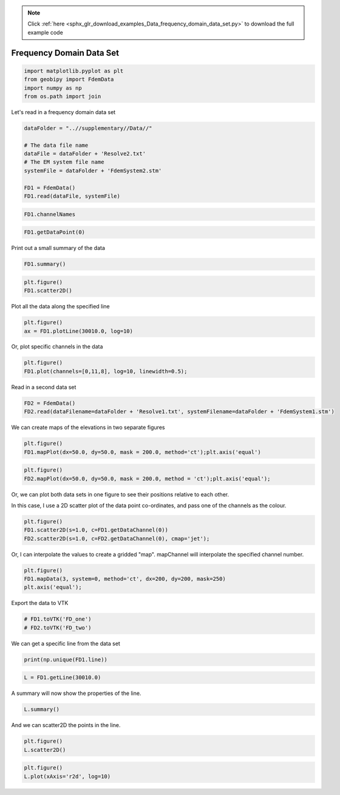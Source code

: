 .. note::
    :class: sphx-glr-download-link-note

    Click :ref:`here <sphx_glr_download_examples_Data_frequency_domain_data_set.py>` to download the full example code
.. rst-class:: sphx-glr-example-title

.. _sphx_glr_examples_Data_frequency_domain_data_set.py:


Frequency Domain Data Set
-------------------------


.. code-block:: default

    import matplotlib.pyplot as plt
    from geobipy import FdemData
    import numpy as np
    from os.path import join







Let's read in a frequency domain data set


.. code-block:: default


    dataFolder = "..//supplementary//Data//"

    # The data file name
    dataFile = dataFolder + 'Resolve2.txt'
    # The EM system file name
    systemFile = dataFolder + 'FdemSystem2.stm'

    FD1 = FdemData()
    FD1.read(dataFile, systemFile)








.. code-block:: default


    FD1.channelNames








.. code-block:: default


    FD1.getDataPoint(0)







Print out a small summary of the data


.. code-block:: default


    FD1.summary()





.. rst-class:: sphx-glr-script-out

 Out:

 .. code-block:: none

    3D Point Cloud: 
    Number of Points: : 71470 
     Name: Easting
         Units: m
         Shape: (71470,)
         Values: [586852.29 586852.23 586852.17 ... 590160.46 590163.5  590166.53]
     Name: Northing
         Units: m
         Shape: (71470,)
         Values: [4639119.38 4639122.68 4639125.98 ... 4640082.67 4640082.8  4640082.93]
     Name: Height
         Units: m
         Shape: (71470,)
         Values: [36.629 37.012 37.349 ... 33.123 33.021 32.917]
     Name: Elevation
         Units: m
         Shape: (71470,)
         Values: [1246.84 1246.71 1246.61 ... 1247.36 1247.41 1247.46]
    Data:          : 
    # of Channels: 12 
    # of Total Data: 857640 
    Name: Fdem Data
         Units: ppm
         Shape: (71470, 12)
         Values: [[145.3 435.8 260.6 ... 516.5 405.7 255.7]
     [145.7 436.5 257.9 ... 513.6 403.2 252. ]
     [146.4 437.4 255.8 ... 511.2 400.9 248.8]
     ...
     [173.8 511.6 308.6 ... 660.8 638.7 374.7]
     [172.3 513.7 310.  ... 664.8 643.9 378.7]
     [170.4 515.8 311.3 ... 669.1 650.  383.4]]

     Name: Standard Deviation
         Units: ppm
         Shape: (71470, 12)
         Values: [[14.53 43.58 26.06 ... 51.65 40.57 25.57]
     [14.57 43.65 25.79 ... 51.36 40.32 25.2 ]
     [14.64 43.74 25.58 ... 51.12 40.09 24.88]
     ...
     [17.38 51.16 30.86 ... 66.08 63.87 37.47]
     [17.23 51.37 31.   ... 66.48 64.39 37.87]
     [17.04 51.58 31.13 ... 66.91 65.   38.34]]

     Name: Predicted Data
         Units: ppm
         Shape: (71470, 12)
         Values: [[0. 0. 0. ... 0. 0. 0.]
     [0. 0. 0. ... 0. 0. 0.]
     [0. 0. 0. ... 0. 0. 0.]
     ...
     [0. 0. 0. ... 0. 0. 0.]
     [0. 0. 0. ... 0. 0. 0.]
     [0. 0. 0. ... 0. 0. 0.]]






.. code-block:: default

    plt.figure()
    FD1.scatter2D()




.. image:: /examples/Data/images/sphx_glr_frequency_domain_data_set_001.png
    :class: sphx-glr-single-img




Plot all the data along the specified line


.. code-block:: default


    plt.figure()
    ax = FD1.plotLine(30010.0, log=10)




.. image:: /examples/Data/images/sphx_glr_frequency_domain_data_set_002.png
    :class: sphx-glr-single-img




Or, plot specific channels in the data


.. code-block:: default


    plt.figure()
    FD1.plot(channels=[0,11,8], log=10, linewidth=0.5);




.. image:: /examples/Data/images/sphx_glr_frequency_domain_data_set_003.png
    :class: sphx-glr-single-img




Read in a second data set


.. code-block:: default



    FD2 = FdemData()
    FD2.read(dataFilename=dataFolder + 'Resolve1.txt', systemFilename=dataFolder + 'FdemSystem1.stm')





.. rst-class:: sphx-glr-script-out

 Out:

 .. code-block:: none

    Warning: Your data contains values that are <= 0.0



We can create maps of the elevations in two separate figures


.. code-block:: default


    plt.figure()
    FD1.mapPlot(dx=50.0, dy=50.0, mask = 200.0, method='ct');plt.axis('equal')




.. image:: /examples/Data/images/sphx_glr_frequency_domain_data_set_004.png
    :class: sphx-glr-single-img





.. code-block:: default


    plt.figure()
    FD2.mapPlot(dx=50.0, dy=50.0, mask = 200.0, method = 'ct');plt.axis('equal');




.. image:: /examples/Data/images/sphx_glr_frequency_domain_data_set_005.png
    :class: sphx-glr-single-img




Or, we can plot both data sets in one figure to see their positions relative
to each other.

In this case, I use a 2D scatter plot of the data point co-ordinates, and pass
one of the channels as the colour.


.. code-block:: default


    plt.figure()
    FD1.scatter2D(s=1.0, c=FD1.getDataChannel(0))
    FD2.scatter2D(s=1.0, c=FD2.getDataChannel(0), cmap='jet');




.. image:: /examples/Data/images/sphx_glr_frequency_domain_data_set_006.png
    :class: sphx-glr-single-img




Or, I can interpolate the values to create a gridded "map". mapChannel will
interpolate the specified channel number.


.. code-block:: default


    plt.figure()
    FD1.mapData(3, system=0, method='ct', dx=200, dy=200, mask=250)
    plt.axis('equal');




.. image:: /examples/Data/images/sphx_glr_frequency_domain_data_set_007.png
    :class: sphx-glr-single-img




Export the data to VTK


.. code-block:: default


    # FD1.toVTK('FD_one')
    # FD2.toVTK('FD_two')







We can get a specific line from the data set


.. code-block:: default


    print(np.unique(FD1.line))





.. rst-class:: sphx-glr-script-out

 Out:

 .. code-block:: none

    [30010. 30020. 30030. ... 30100. 39010. 39020.]




.. code-block:: default

    L = FD1.getLine(30010.0)







A summary will now show the properties of the line.


.. code-block:: default


    L.summary()





.. rst-class:: sphx-glr-script-out

 Out:

 .. code-block:: none

    3D Point Cloud: 
    Number of Points: : 6710 
     Name: Easting
         Units: m
         Shape: (6710,)
         Values: [586852.29 586852.23 586852.17 ... 586123.57 586123.2  586122.82]
     Name: Northing
         Units: m
         Shape: (6710,)
         Values: [4639119.38 4639122.68 4639125.98 ... 4661765.26 4661768.84 4661772.42]
     Name: Height
         Units: m
         Shape: (6710,)
         Values: [36.629 37.012 37.349 ... 28.313 28.218 28.115]
     Name: Elevation
         Units: m
         Shape: (6710,)
         Values: [1246.84 1246.71 1246.61 ... 1337.94 1337.96 1338.02]
    Data:          : 
    # of Channels: 12 
    # of Total Data: 80520 
    Name: Fdem Data
         Units: ppm
         Shape: (6710, 12)
         Values: [[145.3 435.8 260.6 ... 516.5 405.7 255.7]
     [145.7 436.5 257.9 ... 513.6 403.2 252. ]
     [146.4 437.4 255.8 ... 511.2 400.9 248.8]
     ...
     [ 70.7 314.1 220.2 ... 743.3 960.8 910.7]
     [ 71.3 315.3 220.5 ... 745.9 968.3 919.1]
     [ 72.1 316.6 220.7 ... 749.2 976.5 928.3]]

     Name: Standard Deviation
         Units: ppm
         Shape: (6710, 12)
         Values: [[14.53 43.58 26.06 ... 51.65 40.57 25.57]
     [14.57 43.65 25.79 ... 51.36 40.32 25.2 ]
     [14.64 43.74 25.58 ... 51.12 40.09 24.88]
     ...
     [ 7.07 31.41 22.02 ... 74.33 96.08 91.07]
     [ 7.13 31.53 22.05 ... 74.59 96.83 91.91]
     [ 7.21 31.66 22.07 ... 74.92 97.65 92.83]]

     Name: Predicted Data
         Units: ppm
         Shape: (6710, 12)
         Values: [[0. 0. 0. ... 0. 0. 0.]
     [0. 0. 0. ... 0. 0. 0.]
     [0. 0. 0. ... 0. 0. 0.]
     ...
     [0. 0. 0. ... 0. 0. 0.]
     [0. 0. 0. ... 0. 0. 0.]
     [0. 0. 0. ... 0. 0. 0.]]





And we can scatter2D the points in the line.


.. code-block:: default


    plt.figure()
    L.scatter2D()




.. image:: /examples/Data/images/sphx_glr_frequency_domain_data_set_008.png
    :class: sphx-glr-single-img





.. code-block:: default


    plt.figure()
    L.plot(xAxis='r2d', log=10)



.. image:: /examples/Data/images/sphx_glr_frequency_domain_data_set_009.png
    :class: sphx-glr-single-img





.. rst-class:: sphx-glr-timing

   **Total running time of the script:** ( 0 minutes  14.146 seconds)


.. _sphx_glr_download_examples_Data_frequency_domain_data_set.py:


.. only :: html

 .. container:: sphx-glr-footer
    :class: sphx-glr-footer-example



  .. container:: sphx-glr-download

     :download:`Download Python source code: frequency_domain_data_set.py <frequency_domain_data_set.py>`



  .. container:: sphx-glr-download

     :download:`Download Jupyter notebook: frequency_domain_data_set.ipynb <frequency_domain_data_set.ipynb>`


.. only:: html

 .. rst-class:: sphx-glr-signature

    `Gallery generated by Sphinx-Gallery <https://sphinx-gallery.github.io>`_

